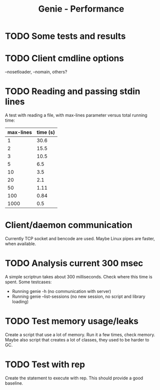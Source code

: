 #+STARTUP: content indent
#+title: Genie - Performance
* TODO Some tests and results
* TODO Client cmdline options
--nosetloader, --nomain, others?
* TODO Reading and passing stdin lines
A test with reading a file, with max-lines parameter versus total running time:

| max-lines | time (s) |
|-----------+----------|
|         1 |     30.6 |
|         2 |     15.5 |
|         3 |     10.5 |
|         5 |      6.5 |
|        10 |      3.5 |
|        20 |      2.1 |
|        50 |     1.11 |
|       100 |     0.84 |
|      1000 |      0.5 |
* Client/daemon communication
Currently TCP socket and bencode are used. Maybe Linux pipes are faster, when available.
* TODO Analysis current 300 msec
A simple scriptrun takes about 300 milliseconds. Check where this time is spent. Some testcases:
- Running genie -h (no communication with server)
- Running genie --list-sessions (no new session, no script and library loading)
* TODO Test memory usage/leaks
Create a script that use a lot of memory. Run it a few times, check memory. Maybe also script that creates a lot of classes, they used to be harder to GC.
* TODO Test with rep
Create the statement to execute with rep. This should provide a good baseline.
